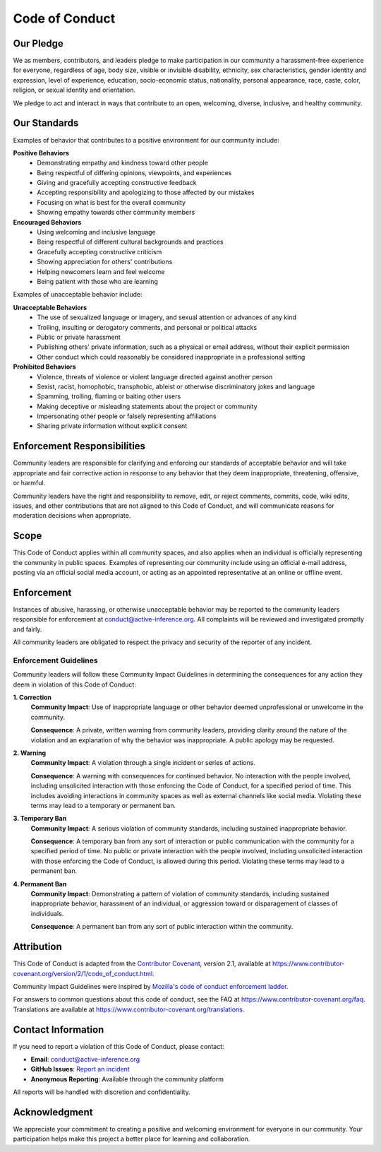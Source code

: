 Code of Conduct
===============

Our Pledge
----------

We as members, contributors, and leaders pledge to make participation in our community a harassment-free experience for everyone, regardless of age, body size, visible or invisible disability, ethnicity, sex characteristics, gender identity and expression, level of experience, education, socio-economic status, nationality, personal appearance, race, caste, color, religion, or sexual identity and orientation.

We pledge to act and interact in ways that contribute to an open, welcoming, diverse, inclusive, and healthy community.

Our Standards
-------------

Examples of behavior that contributes to a positive environment for our community include:

**Positive Behaviors**
   - Demonstrating empathy and kindness toward other people
   - Being respectful of differing opinions, viewpoints, and experiences
   - Giving and gracefully accepting constructive feedback
   - Accepting responsibility and apologizing to those affected by our mistakes
   - Focusing on what is best for the overall community
   - Showing empathy towards other community members

**Encouraged Behaviors**
   - Using welcoming and inclusive language
   - Being respectful of different cultural backgrounds and practices
   - Gracefully accepting constructive criticism
   - Showing appreciation for others' contributions
   - Helping newcomers learn and feel welcome
   - Being patient with those who are learning

Examples of unacceptable behavior include:

**Unacceptable Behaviors**
   - The use of sexualized language or imagery, and sexual attention or advances of any kind
   - Trolling, insulting or derogatory comments, and personal or political attacks
   - Public or private harassment
   - Publishing others' private information, such as a physical or email address, without their explicit permission
   - Other conduct which could reasonably be considered inappropriate in a professional setting

**Prohibited Behaviors**
   - Violence, threats of violence or violent language directed against another person
   - Sexist, racist, homophobic, transphobic, ableist or otherwise discriminatory jokes and language
   - Spamming, trolling, flaming or baiting other users
   - Making deceptive or misleading statements about the project or community
   - Impersonating other people or falsely representing affiliations
   - Sharing private information without explicit consent

Enforcement Responsibilities
---------------------------

Community leaders are responsible for clarifying and enforcing our standards of acceptable behavior and will take appropriate and fair corrective action in response to any behavior that they deem inappropriate, threatening, offensive, or harmful.

Community leaders have the right and responsibility to remove, edit, or reject comments, commits, code, wiki edits, issues, and other contributions that are not aligned to this Code of Conduct, and will communicate reasons for moderation decisions when appropriate.

Scope
-----

This Code of Conduct applies within all community spaces, and also applies when an individual is officially representing the community in public spaces. Examples of representing our community include using an official e-mail address, posting via an official social media account, or acting as an appointed representative at an online or offline event.

Enforcement
-----------

Instances of abusive, harassing, or otherwise unacceptable behavior may be reported to the community leaders responsible for enforcement at conduct@active-inference.org. All complaints will be reviewed and investigated promptly and fairly.

All community leaders are obligated to respect the privacy and security of the reporter of any incident.

Enforcement Guidelines
~~~~~~~~~~~~~~~~~~~~~~

Community leaders will follow these Community Impact Guidelines in determining the consequences for any action they deem in violation of this Code of Conduct:

**1. Correction**
   **Community Impact**: Use of inappropriate language or other behavior deemed unprofessional or unwelcome in the community.

   **Consequence**: A private, written warning from community leaders, providing clarity around the nature of the violation and an explanation of why the behavior was inappropriate. A public apology may be requested.

**2. Warning**
   **Community Impact**: A violation through a single incident or series of actions.

   **Consequence**: A warning with consequences for continued behavior. No interaction with the people involved, including unsolicited interaction with those enforcing the Code of Conduct, for a specified period of time. This includes avoiding interactions in community spaces as well as external channels like social media. Violating these terms may lead to a temporary or permanent ban.

**3. Temporary Ban**
   **Community Impact**: A serious violation of community standards, including sustained inappropriate behavior.

   **Consequence**: A temporary ban from any sort of interaction or public communication with the community for a specified period of time. No public or private interaction with the people involved, including unsolicited interaction with those enforcing the Code of Conduct, is allowed during this period. Violating these terms may lead to a permanent ban.

**4. Permanent Ban**
   **Community Impact**: Demonstrating a pattern of violation of community standards, including sustained inappropriate behavior, harassment of an individual, or aggression toward or disparagement of classes of individuals.

   **Consequence**: A permanent ban from any sort of public interaction within the community.

Attribution
-----------

This Code of Conduct is adapted from the `Contributor Covenant <https://www.contributor-covenant.org>`_, version 2.1, available at `https://www.contributor-covenant.org/version/2/1/code_of_conduct.html <https://www.contributor-covenant.org/version/2/1/code_of_conduct.html>`_.

Community Impact Guidelines were inspired by `Mozilla's code of conduct enforcement ladder <https://github.com/mozilla/diversity>`_.

For answers to common questions about this code of conduct, see the FAQ at `https://www.contributor-covenant.org/faq <https://www.contributor-covenant.org/faq>`_. Translations are available at `https://www.contributor-covenant.org/translations <https://www.contributor-covenant.org/translations>`_.

Contact Information
-------------------

If you need to report a violation of this Code of Conduct, please contact:

- **Email**: conduct@active-inference.org
- **GitHub Issues**: `Report an incident <https://github.com/docxology/active_inference/issues/new?template=incident_report.md>`_
- **Anonymous Reporting**: Available through the community platform

All reports will be handled with discretion and confidentiality.

Acknowledgment
--------------

We appreciate your commitment to creating a positive and welcoming environment for everyone in our community. Your participation helps make this project a better place for learning and collaboration.

.. seealso::

   :doc:`contributing`
      Guidelines for contributing to the project

   :doc:`README`
      Project overview and community information
